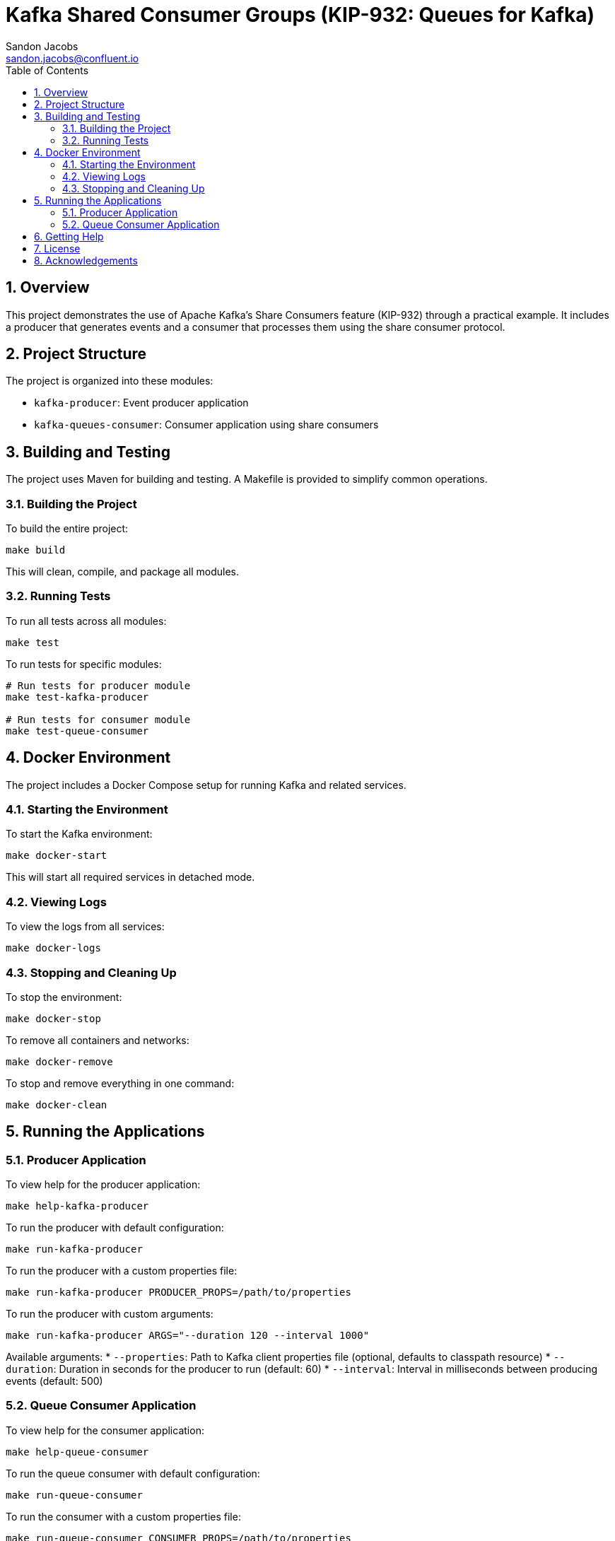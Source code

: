 = Kafka Shared Consumer Groups (KIP-932: Queues for Kafka)
Sandon Jacobs <sandon.jacobs@confluent.io>
:doctype: book
:icons: font
:source-highlighter: rouge
:toc: left
:toc-title: Table of Contents
:toclevels: 2
:sectnums:
:sectnumlevels: 2
:experimental:
:docinfo1:

== Overview

This project demonstrates the use of Apache Kafka's Share Consumers feature (KIP-932) through a practical example. It includes a producer that generates events and a consumer that processes them using the share consumer protocol.

== Project Structure

The project is organized into these modules:

* `kafka-producer`: Event producer application
* `kafka-queues-consumer`: Consumer application using share consumers

== Building and Testing

The project uses Maven for building and testing. A Makefile is provided to simplify common operations.

=== Building the Project

To build the entire project:

[source,bash]
----
make build
----

This will clean, compile, and package all modules.

=== Running Tests

To run all tests across all modules:

[source,bash]
----
make test
----

To run tests for specific modules:

[source,bash]
----
# Run tests for producer module
make test-kafka-producer

# Run tests for consumer module
make test-queue-consumer
----

== Docker Environment

The project includes a Docker Compose setup for running Kafka and related services.

=== Starting the Environment

To start the Kafka environment:

[source,bash]
----
make docker-start
----

This will start all required services in detached mode.

=== Viewing Logs

To view the logs from all services:

[source,bash]
----
make docker-logs
----

=== Stopping and Cleaning Up

To stop the environment:

[source,bash]
----
make docker-stop
----

To remove all containers and networks:

[source,bash]
----
make docker-remove
----

To stop and remove everything in one command:

[source,bash]
----
make docker-clean
----

== Running the Applications

=== Producer Application

To view help for the producer application:

[source,bash]
----
make help-kafka-producer
----

To run the producer with default configuration:

[source,bash]
----
make run-kafka-producer
----

To run the producer with a custom properties file:

[source,bash]
----
make run-kafka-producer PRODUCER_PROPS=/path/to/properties
----

To run the producer with custom arguments:

[source,bash]
----
make run-kafka-producer ARGS="--duration 120 --interval 1000"
----

Available arguments:
* `--properties`: Path to Kafka client properties file (optional, defaults to classpath resource)
* `--duration`: Duration in seconds for the producer to run (default: 60)
* `--interval`: Interval in milliseconds between producing events (default: 500)

=== Queue Consumer Application

To view help for the consumer application:

[source,bash]
----
make help-queue-consumer
----

To run the queue consumer with default configuration:

[source,bash]
----
make run-queue-consumer
----

To run the consumer with a custom properties file:

[source,bash]
----
make run-queue-consumer CONSUMER_PROPS=/path/to/properties
----

To run the consumer with custom arguments:

[source,bash]
----
make run-queue-consumer ARGS="--consumers 5"
----

Available arguments:
* `--properties`: Path to Kafka client properties file (optional, defaults to classpath resource)
* `--consumers`: Number of consumer instances to run (default: 5)

== Getting Help

To view all available Makefile targets:

[source,bash]
----
make help
----

== License

This project is licensed under the Apache License 2.0.

== Acknowledgements

* Apache Kafka
* Confluent Platform
* Docker
